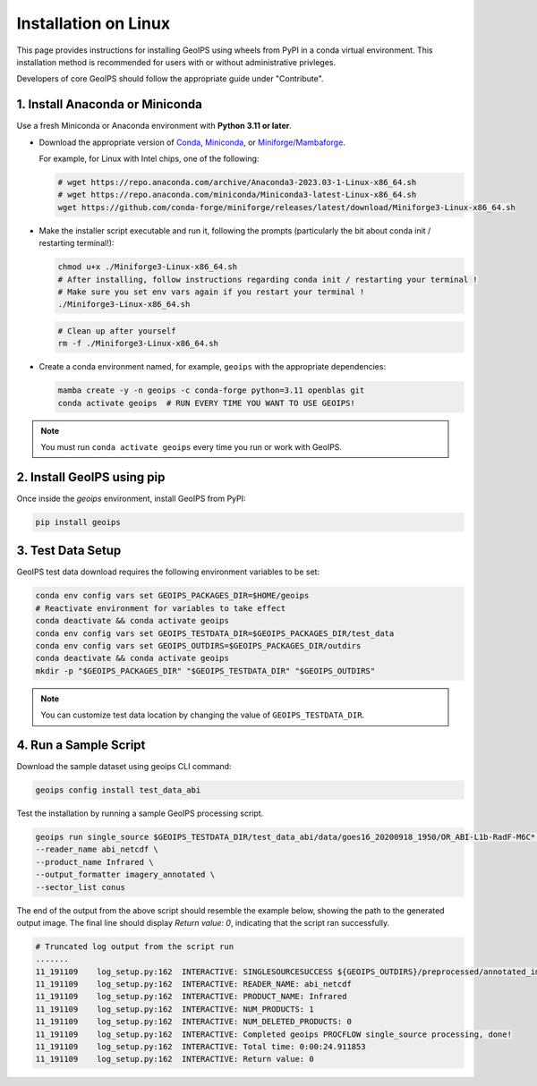 .. dropdown:: Distribution Statement

 | # # # This source code is subject to the license referenced at
 | # # # https://github.com/NRLMMD-GEOIPS.

.. _linux-installation:

Installation on Linux
*********************

This page provides instructions for installing GeoIPS using wheels from PyPI in a
conda virtual environment. This installation method is recommended for users with
or without administrative privleges.

Developers of core GeoIPS should follow the appropriate guide under "Contribute".

1. Install Anaconda or Miniconda
--------------------------------

Use a fresh Miniconda or Anaconda environment with **Python 3.11 or later**.

- Download the appropriate version of `Conda
  <https://www.anaconda.com/download#downloads>`_,  `Miniconda
  <https://docs.conda.io/en/latest/miniconda.html>`_, or
  `Miniforge/Mambaforge <https://github.com/conda-forge/miniforge#download>`_.

  For example, for Linux with Intel chips, one of the following:

  .. code:: bash

      # wget https://repo.anaconda.com/archive/Anaconda3-2023.03-1-Linux-x86_64.sh
      # wget https://repo.anaconda.com/miniconda/Miniconda3-latest-Linux-x86_64.sh
      wget https://github.com/conda-forge/miniforge/releases/latest/download/Miniforge3-Linux-x86_64.sh

- Make the installer script executable and run it, following the prompts (particularly the bit about
  conda init / restarting terminal!):

  .. code:: bash

      chmod u+x ./Miniforge3-Linux-x86_64.sh
      # After installing, follow instructions regarding conda init / restarting your terminal !
      # Make sure you set env vars again if you restart your terminal !
      ./Miniforge3-Linux-x86_64.sh

  .. code:: bash

      # Clean up after yourself
      rm -f ./Miniforge3-Linux-x86_64.sh


- Create a conda environment named, for example, ``geoips`` with the appropriate
  dependencies:

  .. code:: bash

      mamba create -y -n geoips -c conda-forge python=3.11 openblas git
      conda activate geoips  # RUN EVERY TIME YOU WANT TO USE GEOIPS!

.. note::

   You must run ``conda activate geoips``
   every time you run or work with GeoIPS.

2. Install GeoIPS using pip
---------------------------

Once inside the `geoips` environment, install GeoIPS from PyPI:

.. code:: bash

    pip install geoips

3. Test Data Setup
------------------

GeoIPS test data download requires the following environment variables to be set:

.. code:: bash

    conda env config vars set GEOIPS_PACKAGES_DIR=$HOME/geoips
    # Reactivate environment for variables to take effect
    conda deactivate && conda activate geoips
    conda env config vars set GEOIPS_TESTDATA_DIR=$GEOIPS_PACKAGES_DIR/test_data
    conda env config vars set GEOIPS_OUTDIRS=$GEOIPS_PACKAGES_DIR/outdirs
    conda deactivate && conda activate geoips
    mkdir -p "$GEOIPS_PACKAGES_DIR" "$GEOIPS_TESTDATA_DIR" "$GEOIPS_OUTDIRS"

.. note::

   You can customize test data location
   by changing the value of ``GEOIPS_TESTDATA_DIR``.

4. Run a Sample Script
----------------------

Download the sample dataset using geoips CLI command:

.. code:: bash

    geoips config install test_data_abi

Test the installation by running a sample GeoIPS processing script.

.. code:: bash

    geoips run single_source $GEOIPS_TESTDATA_DIR/test_data_abi/data/goes16_20200918_1950/OR_ABI-L1b-RadF-M6C* \
    --reader_name abi_netcdf \
    --product_name Infrared \
    --output_formatter imagery_annotated \
    --sector_list conus

The end of the output from the above script should resemble the example below, showing
the path to the generated output image. The final line should display `Return value: 0`,
indicating that the script ran successfully.

.. code:: bash

    # Truncated log output from the script run
    .......
    11_191109    log_setup.py:162  INTERACTIVE: SINGLESOURCESUCCESS ${GEOIPS_OUTDIRS}/preprocessed/annotated_imagery/NorthAmerica-UnitedStates-Continental/x-x-x/Infrared/abi/20200918.195020.goes-16.abi.Infrared.conus.97p12.noaa.3p0.png
    11_191109    log_setup.py:162  INTERACTIVE: READER_NAME: abi_netcdf
    11_191109    log_setup.py:162  INTERACTIVE: PRODUCT_NAME: Infrared
    11_191109    log_setup.py:162  INTERACTIVE: NUM_PRODUCTS: 1
    11_191109    log_setup.py:162  INTERACTIVE: NUM_DELETED_PRODUCTS: 0
    11_191109    log_setup.py:162  INTERACTIVE: Completed geoips PROCFLOW single_source processing, done!
    11_191109    log_setup.py:162  INTERACTIVE: Total time: 0:00:24.911853
    11_191109    log_setup.py:162  INTERACTIVE: Return value: 0
